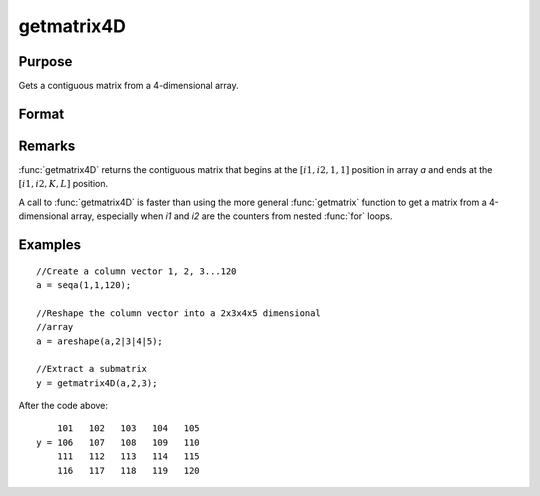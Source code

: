 
getmatrix4D
==============================================

Purpose
----------------

Gets a contiguous matrix from a 4-dimensional array.

Format
----------------
.. function:: getmatrix4D(a, i1, i2)

    :param a: 
    :type a: 4-dimensional array

    :param i1: index into the slowest moving dimension of the array.
    :type i1: scalar

    :param i2: index into the second slowest moving dimension of the array.
    :type i2: scalar

    :returns: y (*KxL matrix*), where L is the size of the fastest moving
        dimension of the array and K is the size of the second fastest moving dimension.

Remarks
-------

:func:`getmatrix4D` returns the contiguous matrix that begins at the :math:`[i1,i2,1,1]`
position in array *a* and ends at the :math:`[i1, i2,K,L]` position.

A call to :func:`getmatrix4D` is faster than using the more general :func:`getmatrix`
function to get a matrix from a 4-dimensional array, especially when *i1*
and *i2* are the counters from nested :func:`for` loops.


Examples
----------------

::

    //Create a column vector 1, 2, 3...120
    a = seqa(1,1,120);
    
    //Reshape the column vector into a 2x3x4x5 dimensional 
    //array
    a = areshape(a,2|3|4|5);
    
    //Extract a submatrix
    y = getmatrix4D(a,2,3);

After the code above:

::

        101   102   103   104   105
    y = 106   107   108   109   110
        111   112   113   114   115
        116   117   118   119   120

.. seealso:: Functions :func:`getmatrix`, :func:`getscalar4D`, :func:`getarray`

